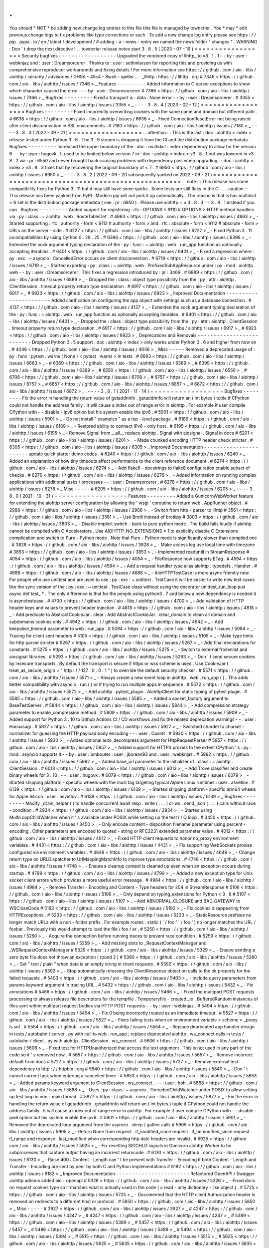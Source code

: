 .
.
You
should
*
NOT
*
be
adding
new
change
log
entries
to
this
file
this
file
is
managed
by
towncrier
.
You
*
may
*
edit
previous
change
logs
to
fix
problems
like
typo
corrections
or
such
.
To
add
a
new
change
log
entry
please
see
https
:
/
/
pip
.
pypa
.
io
/
en
/
latest
/
development
/
#
adding
-
a
-
news
-
entry
we
named
the
news
folder
"
changes
"
.
WARNING
:
Don
'
t
drop
the
next
directive
!
.
.
towncrier
release
notes
start
3
.
8
.
5
(
2023
-
07
-
19
)
=
=
=
=
=
=
=
=
=
=
=
=
=
=
=
=
=
=
Security
bugfixes
-
-
-
-
-
-
-
-
-
-
-
-
-
-
-
-
-
-
Upgraded
the
vendored
copy
of
llhttp_
to
v8
.
1
.
1
-
-
by
:
user
:
webknjaz
and
:
user
:
Dreamsorcerer
.
Thanks
to
:
user
:
sethmlarson
for
reporting
this
and
providing
us
with
comprehensive
reproducer
workarounds
and
fixing
details
!
For
more
information
see
https
:
/
/
github
.
com
/
aio
-
libs
/
aiohttp
/
security
/
advisories
/
GHSA
-
45c4
-
8wx5
-
qw6w
.
.
.
_llhttp
:
https
:
/
/
llhttp
.
org
#
7346
<
https
:
/
/
github
.
com
/
aio
-
libs
/
aiohttp
/
issues
/
7346
>
_
Features
-
-
-
-
-
-
-
-
-
Added
information
to
C
parser
exceptions
to
show
which
character
caused
the
error
.
-
-
by
:
user
:
Dreamsorcerer
#
7366
<
https
:
/
/
github
.
com
/
aio
-
libs
/
aiohttp
/
issues
/
7366
>
_
Bugfixes
-
-
-
-
-
-
-
-
-
Fixed
a
transport
is
:
data
:
None
error
-
-
by
:
user
:
Dreamsorcerer
.
#
3355
<
https
:
/
/
github
.
com
/
aio
-
libs
/
aiohttp
/
issues
/
3355
>
_
-
-
-
-
3
.
8
.
4
(
2023
-
02
-
12
)
=
=
=
=
=
=
=
=
=
=
=
=
=
=
=
=
=
=
Bugfixes
-
-
-
-
-
-
-
-
-
Fixed
incorrectly
overwriting
cookies
with
the
same
name
and
domain
but
different
path
.
#
6638
<
https
:
/
/
github
.
com
/
aio
-
libs
/
aiohttp
/
issues
/
6638
>
_
-
Fixed
ConnectionResetError
not
being
raised
after
client
disconnection
in
SSL
environments
.
#
7180
<
https
:
/
/
github
.
com
/
aio
-
libs
/
aiohttp
/
issues
/
7180
>
_
-
-
-
-
3
.
8
.
3
(
2022
-
09
-
21
)
=
=
=
=
=
=
=
=
=
=
=
=
=
=
=
=
=
=
.
.
attention
:
:
This
is
the
last
:
doc
:
aiohttp
<
index
>
release
tested
under
Python
3
.
6
.
The
3
.
9
stream
is
dropping
it
from
the
CI
and
the
distribution
package
metadata
.
Bugfixes
-
-
-
-
-
-
-
-
-
Increased
the
upper
boundary
of
the
:
doc
:
multidict
:
index
dependency
to
allow
for
the
version
6
-
-
by
:
user
:
hugovk
.
It
used
to
be
limited
below
version
7
in
:
doc
:
aiohttp
<
index
>
v3
.
8
.
1
but
was
lowered
in
v3
.
8
.
2
via
:
pr
:
6550
and
never
brought
back
causing
problems
with
dependency
pins
when
upgrading
.
:
doc
:
aiohttp
<
index
>
v3
.
8
.
3
fixes
that
by
recovering
the
original
boundary
of
<
7
.
#
6950
<
https
:
/
/
github
.
com
/
aio
-
libs
/
aiohttp
/
issues
/
6950
>
_
-
-
-
-
3
.
8
.
2
(
2022
-
09
-
20
subsequently
yanked
on
2022
-
09
-
21
)
=
=
=
=
=
=
=
=
=
=
=
=
=
=
=
=
=
=
=
=
=
=
=
=
=
=
=
=
=
=
=
=
=
=
=
=
=
=
=
=
=
=
=
=
=
=
=
=
=
=
=
=
=
.
.
note
:
:
This
release
has
some
compatibility
fixes
for
Python
3
.
11
but
it
may
still
have
some
quirks
.
Some
tests
are
still
flaky
in
the
CI
.
.
.
caution
:
:
This
release
has
been
yanked
from
PyPI
.
Modern
pip
will
not
pick
it
up
automatically
.
The
reason
is
that
is
has
multidict
<
6
set
in
the
distribution
package
metadata
(
see
:
pr
:
6950
)
.
Please
use
aiohttp
~
=
3
.
8
.
3
!
=
3
.
8
.
1
instead
if
you
can
.
Bugfixes
-
-
-
-
-
-
-
-
-
Added
support
for
registering
:
rfc
:
OPTIONS
<
9110
#
OPTIONS
>
HTTP
method
handlers
via
:
py
:
class
:
~
aiohttp
.
web
.
RouteTableDef
.
#
4663
<
https
:
/
/
github
.
com
/
aio
-
libs
/
aiohttp
/
issues
/
4663
>
_
-
Started
supporting
:
rfc
:
authority
-
form
<
9112
#
authority
-
form
>
and
:
rfc
:
absolute
-
form
<
9112
#
absolute
-
form
>
URLs
on
the
server
-
side
.
#
6227
<
https
:
/
/
github
.
com
/
aio
-
libs
/
aiohttp
/
issues
/
6227
>
_
-
Fixed
Python
3
.
11
incompatibilities
by
using
Cython
0
.
29
.
25
.
#
6396
<
https
:
/
/
github
.
com
/
aio
-
libs
/
aiohttp
/
issues
/
6396
>
_
-
Extended
the
sock
argument
typing
declaration
of
the
:
py
:
func
:
~
aiohttp
.
web
.
run_app
function
as
optionally
accepting
iterables
.
#
6401
<
https
:
/
/
github
.
com
/
aio
-
libs
/
aiohttp
/
issues
/
6401
>
_
-
Fixed
a
regression
where
:
py
:
exc
:
~
asyncio
.
CancelledError
occurs
on
client
disconnection
.
#
6719
<
https
:
/
/
github
.
com
/
aio
-
libs
/
aiohttp
/
issues
/
6719
>
_
-
Started
exporting
:
py
:
class
:
~
aiohttp
.
web
.
PrefixedSubAppResource
under
:
py
:
mod
:
aiohttp
.
web
-
-
by
:
user
:
Dreamsorcerer
.
This
fixes
a
regression
introduced
by
:
pr
:
3469
.
#
6889
<
https
:
/
/
github
.
com
/
aio
-
libs
/
aiohttp
/
issues
/
6889
>
_
-
Dropped
the
:
class
:
object
type
possibility
from
the
:
py
:
attr
:
aiohttp
.
ClientSession
.
timeout
property
return
type
declaration
.
#
6917
<
https
:
/
/
github
.
com
/
aio
-
libs
/
aiohttp
/
issues
/
6917
>
_
#
6923
<
https
:
/
/
github
.
com
/
aio
-
libs
/
aiohttp
/
issues
/
6923
>
_
Improved
Documentation
-
-
-
-
-
-
-
-
-
-
-
-
-
-
-
-
-
-
-
-
-
-
-
Added
clarification
on
configuring
the
app
object
with
settings
such
as
a
database
connection
.
#
4137
<
https
:
/
/
github
.
com
/
aio
-
libs
/
aiohttp
/
issues
/
4137
>
_
-
Extended
the
sock
argument
typing
declaration
of
the
:
py
:
func
:
~
aiohttp
.
web
.
run_app
function
as
optionally
accepting
iterables
.
#
6401
<
https
:
/
/
github
.
com
/
aio
-
libs
/
aiohttp
/
issues
/
6401
>
_
-
Dropped
the
:
class
:
object
type
possibility
from
the
:
py
:
attr
:
aiohttp
.
ClientSession
.
timeout
property
return
type
declaration
.
#
6917
<
https
:
/
/
github
.
com
/
aio
-
libs
/
aiohttp
/
issues
/
6917
>
_
#
6923
<
https
:
/
/
github
.
com
/
aio
-
libs
/
aiohttp
/
issues
/
6923
>
_
Deprecations
and
Removals
-
-
-
-
-
-
-
-
-
-
-
-
-
-
-
-
-
-
-
-
-
-
-
-
-
-
Dropped
Python
3
.
5
support
:
doc
:
aiohttp
<
index
>
only
works
under
Python
3
.
6
and
higher
from
now
on
.
#
4046
<
https
:
/
/
github
.
com
/
aio
-
libs
/
aiohttp
/
issues
/
4046
>
_
Misc
-
-
-
-
-
Removed
a
deprecated
usage
of
:
py
:
func
:
pytest
.
warns
(
None
)
<
pytest
.
warns
>
in
tests
.
#
6663
<
https
:
/
/
github
.
com
/
aio
-
libs
/
aiohttp
/
issues
/
6663
>
_
-
#
6369
<
https
:
/
/
github
.
com
/
aio
-
libs
/
aiohttp
/
issues
/
6369
>
_
#
6399
<
https
:
/
/
github
.
com
/
aio
-
libs
/
aiohttp
/
issues
/
6399
>
_
#
6550
<
https
:
/
/
github
.
com
/
aio
-
libs
/
aiohttp
/
issues
/
6550
>
_
#
6708
<
https
:
/
/
github
.
com
/
aio
-
libs
/
aiohttp
/
issues
/
6708
>
_
#
6757
<
https
:
/
/
github
.
com
/
aio
-
libs
/
aiohttp
/
issues
/
6757
>
_
#
6857
<
https
:
/
/
github
.
com
/
aio
-
libs
/
aiohttp
/
issues
/
6857
>
_
#
6872
<
https
:
/
/
github
.
com
/
aio
-
libs
/
aiohttp
/
issues
/
6872
>
_
.
-
-
-
-
3
.
8
.
1
(
2021
-
11
-
14
)
=
=
=
=
=
=
=
=
=
=
=
=
=
=
=
=
=
=
Bugfixes
-
-
-
-
-
-
-
-
-
Fix
the
error
in
handling
the
return
value
of
getaddrinfo
.
getaddrinfo
will
return
an
(
int
bytes
)
tuple
if
CPython
could
not
handle
the
address
family
.
It
will
cause
a
index
out
of
range
error
in
aiohttp
.
For
example
if
user
compile
CPython
with
-
-
disable
-
ipv6
option
but
his
system
enable
the
ipv6
.
#
5901
<
https
:
/
/
github
.
com
/
aio
-
libs
/
aiohttp
/
issues
/
5901
>
_
-
Do
not
install
"
examples
"
as
a
top
-
level
package
.
#
6189
<
https
:
/
/
github
.
com
/
aio
-
libs
/
aiohttp
/
issues
/
6189
>
_
-
Restored
ability
to
connect
IPv6
-
only
host
.
#
6195
<
https
:
/
/
github
.
com
/
aio
-
libs
/
aiohttp
/
issues
/
6195
>
_
-
Remove
Signal
from
__all__
replace
aiohttp
.
Signal
with
aiosignal
.
Signal
in
docs
#
6201
<
https
:
/
/
github
.
com
/
aio
-
libs
/
aiohttp
/
issues
/
6201
>
_
-
Made
chunked
encoding
HTTP
header
check
stricter
.
#
6305
<
https
:
/
/
github
.
com
/
aio
-
libs
/
aiohttp
/
issues
/
6305
>
_
Improved
Documentation
-
-
-
-
-
-
-
-
-
-
-
-
-
-
-
-
-
-
-
-
-
-
-
update
quick
starter
demo
codes
.
#
6240
<
https
:
/
/
github
.
com
/
aio
-
libs
/
aiohttp
/
issues
/
6240
>
_
-
Added
an
explanation
of
how
tiny
timeouts
affect
performance
to
the
client
reference
document
.
#
6274
<
https
:
/
/
github
.
com
/
aio
-
libs
/
aiohttp
/
issues
/
6274
>
_
-
Add
flake8
-
docstrings
to
flake8
configuration
enable
subset
of
checks
.
#
6276
<
https
:
/
/
github
.
com
/
aio
-
libs
/
aiohttp
/
issues
/
6276
>
_
-
Added
information
on
running
complex
applications
with
additional
tasks
/
processes
-
-
:
user
:
Dreamsorcerer
.
#
6278
<
https
:
/
/
github
.
com
/
aio
-
libs
/
aiohttp
/
issues
/
6278
>
_
Misc
-
-
-
-
-
#
6205
<
https
:
/
/
github
.
com
/
aio
-
libs
/
aiohttp
/
issues
/
6205
>
_
-
-
-
-
3
.
8
.
0
(
2021
-
10
-
31
)
=
=
=
=
=
=
=
=
=
=
=
=
=
=
=
=
=
=
Features
-
-
-
-
-
-
-
-
-
Added
a
GunicornWebWorker
feature
for
extending
the
aiohttp
server
configuration
by
allowing
the
'
wsgi
'
coroutine
to
return
web
.
AppRunner
object
.
#
2988
<
https
:
/
/
github
.
com
/
aio
-
libs
/
aiohttp
/
issues
/
2988
>
_
-
Switch
from
http
-
parser
to
llhttp
#
3561
<
https
:
/
/
github
.
com
/
aio
-
libs
/
aiohttp
/
issues
/
3561
>
_
-
Use
Brotli
instead
of
brotlipy
#
3803
<
https
:
/
/
github
.
com
/
aio
-
libs
/
aiohttp
/
issues
/
3803
>
_
-
Disable
implicit
switch
-
back
to
pure
python
mode
.
The
build
fails
loudly
if
aiohttp
cannot
be
compiled
with
C
Accelerators
.
Use
AIOHTTP_NO_EXTENSIONS
=
1
to
explicitly
disable
C
Extensions
complication
and
switch
to
Pure
-
Python
mode
.
Note
that
Pure
-
Python
mode
is
significantly
slower
than
compiled
one
.
#
3828
<
https
:
/
/
github
.
com
/
aio
-
libs
/
aiohttp
/
issues
/
3828
>
_
-
Make
access
log
use
local
time
with
timezone
#
3853
<
https
:
/
/
github
.
com
/
aio
-
libs
/
aiohttp
/
issues
/
3853
>
_
-
Implemented
readuntil
in
StreamResponse
#
4054
<
https
:
/
/
github
.
com
/
aio
-
libs
/
aiohttp
/
issues
/
4054
>
_
-
FileResponse
now
supports
ETag
.
#
4594
<
https
:
/
/
github
.
com
/
aio
-
libs
/
aiohttp
/
issues
/
4594
>
_
-
Add
a
request
handler
type
alias
aiohttp
.
typedefs
.
Handler
.
#
4686
<
https
:
/
/
github
.
com
/
aio
-
libs
/
aiohttp
/
issues
/
4686
>
_
-
AioHTTPTestCase
is
more
async
friendly
now
.
For
people
who
use
unittest
and
are
used
to
use
:
py
:
exc
:
~
unittest
.
TestCase
it
will
be
easier
to
write
new
test
cases
like
the
sync
version
of
the
:
py
:
exc
:
~
unittest
.
TestCase
class
without
using
the
decorator
unittest_run_loop
just
async
def
test_
*
.
The
only
difference
is
that
for
the
people
using
python3
.
7
and
below
a
new
dependency
is
needed
it
is
asynctestcase
.
#
4700
<
https
:
/
/
github
.
com
/
aio
-
libs
/
aiohttp
/
issues
/
4700
>
_
-
Add
validation
of
HTTP
header
keys
and
values
to
prevent
header
injection
.
#
4818
<
https
:
/
/
github
.
com
/
aio
-
libs
/
aiohttp
/
issues
/
4818
>
_
-
Add
predicate
to
AbstractCookieJar
.
clear
.
Add
AbstractCookieJar
.
clear_domain
to
clean
all
domain
and
subdomains
cookies
only
.
#
4942
<
https
:
/
/
github
.
com
/
aio
-
libs
/
aiohttp
/
issues
/
4942
>
_
-
Add
keepalive_timeout
parameter
to
web
.
run_app
.
#
5094
<
https
:
/
/
github
.
com
/
aio
-
libs
/
aiohttp
/
issues
/
5094
>
_
-
Tracing
for
client
sent
headers
#
5105
<
https
:
/
/
github
.
com
/
aio
-
libs
/
aiohttp
/
issues
/
5105
>
_
-
Make
type
hints
for
http
parser
stricter
#
5267
<
https
:
/
/
github
.
com
/
aio
-
libs
/
aiohttp
/
issues
/
5267
>
_
-
Add
final
declarations
for
constants
.
#
5275
<
https
:
/
/
github
.
com
/
aio
-
libs
/
aiohttp
/
issues
/
5275
>
_
-
Switch
to
external
frozenlist
and
aiosignal
libraries
.
#
5293
<
https
:
/
/
github
.
com
/
aio
-
libs
/
aiohttp
/
issues
/
5293
>
_
-
Don
'
t
send
secure
cookies
by
insecure
transports
.
By
default
the
transport
is
secure
if
https
or
wss
scheme
is
used
.
Use
CookieJar
(
treat_as_secure_origin
=
"
http
:
/
/
127
.
0
.
0
.
1
"
)
to
override
the
default
security
checker
.
#
5571
<
https
:
/
/
github
.
com
/
aio
-
libs
/
aiohttp
/
issues
/
5571
>
_
-
Always
create
a
new
event
loop
in
aiohttp
.
web
.
run_app
(
)
.
This
adds
better
compatibility
with
asyncio
.
run
(
)
or
if
trying
to
run
multiple
apps
in
sequence
.
#
5572
<
https
:
/
/
github
.
com
/
aio
-
libs
/
aiohttp
/
issues
/
5572
>
_
-
Add
aiohttp
.
pytest_plugin
.
AiohttpClient
for
static
typing
of
pytest
plugin
.
#
5585
<
https
:
/
/
github
.
com
/
aio
-
libs
/
aiohttp
/
issues
/
5585
>
_
-
Added
a
socket_factory
argument
to
BaseTestServer
.
#
5844
<
https
:
/
/
github
.
com
/
aio
-
libs
/
aiohttp
/
issues
/
5844
>
_
-
Add
compression
strategy
parameter
to
enable_compression
method
.
#
5909
<
https
:
/
/
github
.
com
/
aio
-
libs
/
aiohttp
/
issues
/
5909
>
_
-
Added
support
for
Python
3
.
10
to
Github
Actions
CI
/
CD
workflows
and
fix
the
related
deprecation
warnings
-
-
:
user
:
Hanaasagi
.
#
5927
<
https
:
/
/
github
.
com
/
aio
-
libs
/
aiohttp
/
issues
/
5927
>
_
-
Switched
chardet
to
charset
-
normalizer
for
guessing
the
HTTP
payload
body
encoding
-
-
:
user
:
Ousret
.
#
5930
<
https
:
/
/
github
.
com
/
aio
-
libs
/
aiohttp
/
issues
/
5930
>
_
-
Added
optional
auto_decompress
argument
for
HttpRequestParser
#
5957
<
https
:
/
/
github
.
com
/
aio
-
libs
/
aiohttp
/
issues
/
5957
>
_
-
Added
support
for
HTTPS
proxies
to
the
extent
CPython
'
s
:
py
:
mod
:
asyncio
supports
it
-
-
by
:
user
:
bmbouter
:
user
:
jborean93
and
:
user
:
webknjaz
.
#
5992
<
https
:
/
/
github
.
com
/
aio
-
libs
/
aiohttp
/
issues
/
5992
>
_
-
Added
base_url
parameter
to
the
initializer
of
:
class
:
~
aiohttp
.
ClientSession
.
#
6013
<
https
:
/
/
github
.
com
/
aio
-
libs
/
aiohttp
/
issues
/
6013
>
_
-
Add
Trove
classifier
and
create
binary
wheels
for
3
.
10
.
-
-
:
user
:
hugovk
.
#
6079
<
https
:
/
/
github
.
com
/
aio
-
libs
/
aiohttp
/
issues
/
6079
>
_
-
Started
shipping
platform
-
specific
wheels
with
the
musl
tag
targeting
typical
Alpine
Linux
runtimes
:
user
:
asvetlov
.
#
6139
<
https
:
/
/
github
.
com
/
aio
-
libs
/
aiohttp
/
issues
/
6139
>
_
-
Started
shipping
platform
-
specific
arm64
wheels
for
Apple
Silicon
:
user
:
asvetlov
.
#
6139
<
https
:
/
/
github
.
com
/
aio
-
libs
/
aiohttp
/
issues
/
6139
>
_
Bugfixes
-
-
-
-
-
-
-
-
-
Modify
_drain_helper
(
)
to
handle
concurrent
await
resp
.
write
(
.
.
.
)
or
ws
.
send_json
(
.
.
.
)
calls
without
race
-
condition
.
#
2934
<
https
:
/
/
github
.
com
/
aio
-
libs
/
aiohttp
/
issues
/
2934
>
_
-
Started
using
MultiLoopChildWatcher
when
it
'
s
available
under
POSIX
while
setting
up
the
test
I
/
O
loop
.
#
3450
<
https
:
/
/
github
.
com
/
aio
-
libs
/
aiohttp
/
issues
/
3450
>
_
-
Only
encode
content
-
disposition
filename
parameter
using
percent
-
encoding
.
Other
parameters
are
encoded
to
quoted
-
string
or
RFC2231
extended
parameter
value
.
#
4012
<
https
:
/
/
github
.
com
/
aio
-
libs
/
aiohttp
/
issues
/
4012
>
_
-
Fixed
HTTP
client
requests
to
honor
no_proxy
environment
variables
.
#
4431
<
https
:
/
/
github
.
com
/
aio
-
libs
/
aiohttp
/
issues
/
4431
>
_
-
Fix
supporting
WebSockets
proxies
configured
via
environment
variables
.
#
4648
<
https
:
/
/
github
.
com
/
aio
-
libs
/
aiohttp
/
issues
/
4648
>
_
-
Change
return
type
on
URLDispatcher
to
UrlMappingMatchInfo
to
improve
type
annotations
.
#
4748
<
https
:
/
/
github
.
com
/
aio
-
libs
/
aiohttp
/
issues
/
4748
>
_
-
Ensure
a
cleanup
context
is
cleaned
up
even
when
an
exception
occurs
during
startup
.
#
4799
<
https
:
/
/
github
.
com
/
aio
-
libs
/
aiohttp
/
issues
/
4799
>
_
-
Added
a
new
exception
type
for
Unix
socket
client
errors
which
provides
a
more
useful
error
message
.
#
4984
<
https
:
/
/
github
.
com
/
aio
-
libs
/
aiohttp
/
issues
/
4984
>
_
-
Remove
Transfer
-
Encoding
and
Content
-
Type
headers
for
204
in
StreamResponse
#
5106
<
https
:
/
/
github
.
com
/
aio
-
libs
/
aiohttp
/
issues
/
5106
>
_
-
Only
depend
on
typing_extensions
for
Python
<
3
.
8
#
5107
<
https
:
/
/
github
.
com
/
aio
-
libs
/
aiohttp
/
issues
/
5107
>
_
-
Add
ABNORMAL_CLOSURE
and
BAD_GATEWAY
to
WSCloseCode
#
5192
<
https
:
/
/
github
.
com
/
aio
-
libs
/
aiohttp
/
issues
/
5192
>
_
-
Fix
cookies
disappearing
from
HTTPExceptions
.
#
5233
<
https
:
/
/
github
.
com
/
aio
-
libs
/
aiohttp
/
issues
/
5233
>
_
-
StaticResource
prefixes
no
longer
match
URLs
with
a
non
-
folder
prefix
.
For
example
routes
.
static
(
'
/
foo
'
'
/
foo
'
)
no
longer
matches
the
URL
/
foobar
.
Previously
this
would
attempt
to
load
the
file
/
foo
/
ar
.
#
5250
<
https
:
/
/
github
.
com
/
aio
-
libs
/
aiohttp
/
issues
/
5250
>
_
-
Acquire
the
connection
before
running
traces
to
prevent
race
condition
.
#
5259
<
https
:
/
/
github
.
com
/
aio
-
libs
/
aiohttp
/
issues
/
5259
>
_
-
Add
missing
slots
to
_RequestContextManager
and
_WSRequestContextManager
#
5329
<
https
:
/
/
github
.
com
/
aio
-
libs
/
aiohttp
/
issues
/
5329
>
_
-
Ensure
sending
a
zero
byte
file
does
not
throw
an
exception
(
round
2
)
#
5380
<
https
:
/
/
github
.
com
/
aio
-
libs
/
aiohttp
/
issues
/
5380
>
_
-
Set
"
text
/
plain
"
when
data
is
an
empty
string
in
client
requests
.
#
5392
<
https
:
/
/
github
.
com
/
aio
-
libs
/
aiohttp
/
issues
/
5392
>
_
-
Stop
automatically
releasing
the
ClientResponse
object
on
calls
to
the
ok
property
for
the
failed
requests
.
#
5403
<
https
:
/
/
github
.
com
/
aio
-
libs
/
aiohttp
/
issues
/
5403
>
_
-
Include
query
parameters
from
params
keyword
argument
in
tracing
URL
.
#
5432
<
https
:
/
/
github
.
com
/
aio
-
libs
/
aiohttp
/
issues
/
5432
>
_
-
Fix
annotations
#
5466
<
https
:
/
/
github
.
com
/
aio
-
libs
/
aiohttp
/
issues
/
5466
>
_
-
Fixed
the
multipart
POST
requests
processing
to
always
release
file
descriptors
for
the
tempfile
.
Temporaryfile
-
created
_io
.
BufferedRandom
instances
of
files
sent
within
multipart
request
bodies
via
HTTP
POST
requests
-
-
by
:
user
:
webknjaz
.
#
5494
<
https
:
/
/
github
.
com
/
aio
-
libs
/
aiohttp
/
issues
/
5494
>
_
-
Fix
0
being
incorrectly
treated
as
an
immediate
timeout
.
#
5527
<
https
:
/
/
github
.
com
/
aio
-
libs
/
aiohttp
/
issues
/
5527
>
_
-
Fixes
failing
tests
when
an
environment
variable
<
scheme
>
_proxy
is
set
.
#
5554
<
https
:
/
/
github
.
com
/
aio
-
libs
/
aiohttp
/
issues
/
5554
>
_
-
Replace
deprecated
app
handler
design
in
tests
/
autobahn
/
server
.
py
with
call
to
web
.
run_app
;
replace
deprecated
aiohttp
.
ws_connect
calls
in
tests
/
autobahn
/
client
.
py
with
aiohttp
.
ClienSession
.
ws_connect
.
#
5606
<
https
:
/
/
github
.
com
/
aio
-
libs
/
aiohttp
/
issues
/
5606
>
_
-
Fixed
test
for
HTTPUnauthorized
that
access
the
text
argument
.
This
is
not
used
in
any
part
of
the
code
so
it
'
s
removed
now
.
#
5657
<
https
:
/
/
github
.
com
/
aio
-
libs
/
aiohttp
/
issues
/
5657
>
_
-
Remove
incorrect
default
from
docs
#
5727
<
https
:
/
/
github
.
com
/
aio
-
libs
/
aiohttp
/
issues
/
5727
>
_
-
Remove
external
test
dependency
to
http
:
/
/
httpbin
.
org
#
5840
<
https
:
/
/
github
.
com
/
aio
-
libs
/
aiohttp
/
issues
/
5840
>
_
-
Don
'
t
cancel
current
task
when
entering
a
cancelled
timer
.
#
5853
<
https
:
/
/
github
.
com
/
aio
-
libs
/
aiohttp
/
issues
/
5853
>
_
-
Added
params
keyword
argument
to
ClientSession
.
ws_connect
.
-
-
:
user
:
hoh
.
#
5868
<
https
:
/
/
github
.
com
/
aio
-
libs
/
aiohttp
/
issues
/
5868
>
_
-
Uses
:
py
:
class
:
~
asyncio
.
ThreadedChildWatcher
under
POSIX
to
allow
setting
up
test
loop
in
non
-
main
thread
.
#
5877
<
https
:
/
/
github
.
com
/
aio
-
libs
/
aiohttp
/
issues
/
5877
>
_
-
Fix
the
error
in
handling
the
return
value
of
getaddrinfo
.
getaddrinfo
will
return
an
(
int
bytes
)
tuple
if
CPython
could
not
handle
the
address
family
.
It
will
cause
a
index
out
of
range
error
in
aiohttp
.
For
example
if
user
compile
CPython
with
-
-
disable
-
ipv6
option
but
his
system
enable
the
ipv6
.
#
5901
<
https
:
/
/
github
.
com
/
aio
-
libs
/
aiohttp
/
issues
/
5901
>
_
-
Removed
the
deprecated
loop
argument
from
the
asyncio
.
sleep
/
gather
calls
#
5905
<
https
:
/
/
github
.
com
/
aio
-
libs
/
aiohttp
/
issues
/
5905
>
_
-
Return
None
from
request
.
if_modified_since
request
.
if_unmodified_since
request
.
if_range
and
response
.
last_modified
when
corresponding
http
date
headers
are
invalid
.
#
5925
<
https
:
/
/
github
.
com
/
aio
-
libs
/
aiohttp
/
issues
/
5925
>
_
-
Fix
resetting
SIGCHLD
signals
in
Gunicorn
aiohttp
Worker
to
fix
subprocesses
that
capture
output
having
an
incorrect
returncode
.
#
6130
<
https
:
/
/
github
.
com
/
aio
-
libs
/
aiohttp
/
issues
/
6130
>
_
-
Raise
400
:
Content
-
Length
can
'
t
be
present
with
Transfer
-
Encoding
if
both
Content
-
Length
and
Transfer
-
Encoding
are
sent
by
peer
by
both
C
and
Python
implementations
#
6182
<
https
:
/
/
github
.
com
/
aio
-
libs
/
aiohttp
/
issues
/
6182
>
_
Improved
Documentation
-
-
-
-
-
-
-
-
-
-
-
-
-
-
-
-
-
-
-
-
-
-
-
Refactored
OpenAPI
/
Swagger
aiohttp
addons
added
aio
-
openapi
#
5326
<
https
:
/
/
github
.
com
/
aio
-
libs
/
aiohttp
/
issues
/
5326
>
_
-
Fixed
docs
on
request
cookies
type
so
it
matches
what
is
actually
used
in
the
code
(
a
read
-
only
dictionary
-
like
object
)
.
#
5725
<
https
:
/
/
github
.
com
/
aio
-
libs
/
aiohttp
/
issues
/
5725
>
_
-
Documented
that
the
HTTP
client
Authorization
header
is
removed
on
redirects
to
a
different
host
or
protocol
.
#
5850
<
https
:
/
/
github
.
com
/
aio
-
libs
/
aiohttp
/
issues
/
5850
>
_
Misc
-
-
-
-
-
#
3927
<
https
:
/
/
github
.
com
/
aio
-
libs
/
aiohttp
/
issues
/
3927
>
_
#
4247
<
https
:
/
/
github
.
com
/
aio
-
libs
/
aiohttp
/
issues
/
4247
>
_
#
4247
<
https
:
/
/
github
.
com
/
aio
-
libs
/
aiohttp
/
issues
/
4247
>
_
#
5389
<
https
:
/
/
github
.
com
/
aio
-
libs
/
aiohttp
/
issues
/
5389
>
_
#
5457
<
https
:
/
/
github
.
com
/
aio
-
libs
/
aiohttp
/
issues
/
5457
>
_
#
5486
<
https
:
/
/
github
.
com
/
aio
-
libs
/
aiohttp
/
issues
/
5486
>
_
#
5494
<
https
:
/
/
github
.
com
/
aio
-
libs
/
aiohttp
/
issues
/
5494
>
_
#
5515
<
https
:
/
/
github
.
com
/
aio
-
libs
/
aiohttp
/
issues
/
5515
>
_
#
5625
<
https
:
/
/
github
.
com
/
aio
-
libs
/
aiohttp
/
issues
/
5625
>
_
#
5635
<
https
:
/
/
github
.
com
/
aio
-
libs
/
aiohttp
/
issues
/
5635
>
_
#
5648
<
https
:
/
/
github
.
com
/
aio
-
libs
/
aiohttp
/
issues
/
5648
>
_
#
5657
<
https
:
/
/
github
.
com
/
aio
-
libs
/
aiohttp
/
issues
/
5657
>
_
#
5890
<
https
:
/
/
github
.
com
/
aio
-
libs
/
aiohttp
/
issues
/
5890
>
_
#
5914
<
https
:
/
/
github
.
com
/
aio
-
libs
/
aiohttp
/
issues
/
5914
>
_
#
5932
<
https
:
/
/
github
.
com
/
aio
-
libs
/
aiohttp
/
issues
/
5932
>
_
#
6002
<
https
:
/
/
github
.
com
/
aio
-
libs
/
aiohttp
/
issues
/
6002
>
_
#
6045
<
https
:
/
/
github
.
com
/
aio
-
libs
/
aiohttp
/
issues
/
6045
>
_
#
6131
<
https
:
/
/
github
.
com
/
aio
-
libs
/
aiohttp
/
issues
/
6131
>
_
#
6156
<
https
:
/
/
github
.
com
/
aio
-
libs
/
aiohttp
/
issues
/
6156
>
_
#
6165
<
https
:
/
/
github
.
com
/
aio
-
libs
/
aiohttp
/
issues
/
6165
>
_
#
6166
<
https
:
/
/
github
.
com
/
aio
-
libs
/
aiohttp
/
issues
/
6166
>
_
-
-
-
-
3
.
7
.
4
.
post0
(
2021
-
03
-
06
)
=
=
=
=
=
=
=
=
=
=
=
=
=
=
=
=
=
=
=
=
=
=
=
=
Misc
-
-
-
-
-
Bumped
upper
bound
of
the
chardet
runtime
dependency
to
allow
their
v4
.
0
version
stream
.
#
5366
<
https
:
/
/
github
.
com
/
aio
-
libs
/
aiohttp
/
issues
/
5366
>
_
-
-
-
-
3
.
7
.
4
(
2021
-
02
-
25
)
=
=
=
=
=
=
=
=
=
=
=
=
=
=
=
=
=
=
Bugfixes
-
-
-
-
-
-
-
-
-
*
*
(
SECURITY
BUG
)
*
*
Started
preventing
open
redirects
in
the
aiohttp
.
web
.
normalize_path_middleware
middleware
.
For
more
details
see
https
:
/
/
github
.
com
/
aio
-
libs
/
aiohttp
/
security
/
advisories
/
GHSA
-
v6wp
-
4m6f
-
gcjg
.
Thanks
to
Beast
Glatisant
<
https
:
/
/
github
.
com
/
g147
>
__
for
finding
the
first
instance
of
this
issue
and
Jelmer
Vernoo
<
https
:
/
/
jelmer
.
uk
/
>
__
for
reporting
and
tracking
it
down
in
aiohttp
.
#
5497
<
https
:
/
/
github
.
com
/
aio
-
libs
/
aiohttp
/
issues
/
5497
>
_
-
Fix
interpretation
difference
of
the
pure
-
Python
and
the
Cython
-
based
HTTP
parsers
construct
a
yarl
.
URL
object
for
HTTP
request
-
target
.
Before
this
fix
the
Python
parser
would
turn
the
URI
'
s
absolute
-
path
for
/
/
some
-
path
into
/
while
the
Cython
code
preserved
it
as
/
/
some
-
path
.
Now
both
do
the
latter
.
#
5498
<
https
:
/
/
github
.
com
/
aio
-
libs
/
aiohttp
/
issues
/
5498
>
_
-
-
-
-
3
.
7
.
3
(
2020
-
11
-
18
)
=
=
=
=
=
=
=
=
=
=
=
=
=
=
=
=
=
=
Features
-
-
-
-
-
-
-
-
-
Use
Brotli
instead
of
brotlipy
#
3803
<
https
:
/
/
github
.
com
/
aio
-
libs
/
aiohttp
/
issues
/
3803
>
_
-
Made
exceptions
pickleable
.
Also
changed
the
repr
of
some
exceptions
.
#
4077
<
https
:
/
/
github
.
com
/
aio
-
libs
/
aiohttp
/
issues
/
4077
>
_
Bugfixes
-
-
-
-
-
-
-
-
-
Raise
a
ClientResponseError
instead
of
an
AssertionError
for
a
blank
HTTP
Reason
Phrase
.
#
3532
<
https
:
/
/
github
.
com
/
aio
-
libs
/
aiohttp
/
issues
/
3532
>
_
-
Fix
web_middlewares
.
normalize_path_middleware
behavior
for
patch
without
slash
.
#
3669
<
https
:
/
/
github
.
com
/
aio
-
libs
/
aiohttp
/
issues
/
3669
>
_
-
Fix
overshadowing
of
overlapped
sub
-
applications
prefixes
.
#
3701
<
https
:
/
/
github
.
com
/
aio
-
libs
/
aiohttp
/
issues
/
3701
>
_
-
Make
BaseConnector
.
close
(
)
a
coroutine
and
wait
until
the
client
closes
all
connections
.
Drop
deprecated
"
with
Connector
(
)
:
"
syntax
.
#
3736
<
https
:
/
/
github
.
com
/
aio
-
libs
/
aiohttp
/
issues
/
3736
>
_
-
Reset
the
sock_read
timeout
each
time
data
is
received
for
a
aiohttp
.
client
response
.
#
3808
<
https
:
/
/
github
.
com
/
aio
-
libs
/
aiohttp
/
issues
/
3808
>
_
-
Fixed
type
annotation
for
add_view
method
of
UrlDispatcher
to
accept
any
subclass
of
View
#
3880
<
https
:
/
/
github
.
com
/
aio
-
libs
/
aiohttp
/
issues
/
3880
>
_
-
Fixed
querying
the
address
families
from
DNS
that
the
current
host
supports
.
#
5156
<
https
:
/
/
github
.
com
/
aio
-
libs
/
aiohttp
/
issues
/
5156
>
_
-
Change
return
type
of
MultipartReader
.
__aiter__
(
)
and
BodyPartReader
.
__aiter__
(
)
to
AsyncIterator
.
#
5163
<
https
:
/
/
github
.
com
/
aio
-
libs
/
aiohttp
/
issues
/
5163
>
_
-
Provide
x86
Windows
wheels
.
#
5230
<
https
:
/
/
github
.
com
/
aio
-
libs
/
aiohttp
/
issues
/
5230
>
_
Improved
Documentation
-
-
-
-
-
-
-
-
-
-
-
-
-
-
-
-
-
-
-
-
-
-
-
Add
documentation
for
aiohttp
.
web
.
FileResponse
.
#
3958
<
https
:
/
/
github
.
com
/
aio
-
libs
/
aiohttp
/
issues
/
3958
>
_
-
Removed
deprecation
warning
in
tracing
example
docs
#
3964
<
https
:
/
/
github
.
com
/
aio
-
libs
/
aiohttp
/
issues
/
3964
>
_
-
Fixed
wrong
"
Usage
"
docstring
of
aiohttp
.
client
.
request
.
#
4603
<
https
:
/
/
github
.
com
/
aio
-
libs
/
aiohttp
/
issues
/
4603
>
_
-
Add
aiohttp
-
pydantic
to
third
party
libraries
#
5228
<
https
:
/
/
github
.
com
/
aio
-
libs
/
aiohttp
/
issues
/
5228
>
_
Misc
-
-
-
-
-
#
4102
<
https
:
/
/
github
.
com
/
aio
-
libs
/
aiohttp
/
issues
/
4102
>
_
-
-
-
-
3
.
7
.
2
(
2020
-
10
-
27
)
=
=
=
=
=
=
=
=
=
=
=
=
=
=
=
=
=
=
Bugfixes
-
-
-
-
-
-
-
-
-
Fixed
static
files
handling
for
loops
without
.
sendfile
(
)
support
#
5149
<
https
:
/
/
github
.
com
/
aio
-
libs
/
aiohttp
/
issues
/
5149
>
_
-
-
-
-
3
.
7
.
1
(
2020
-
10
-
25
)
=
=
=
=
=
=
=
=
=
=
=
=
=
=
=
=
=
=
Bugfixes
-
-
-
-
-
-
-
-
-
Fixed
a
type
error
caused
by
the
conditional
import
of
Protocol
.
#
5111
<
https
:
/
/
github
.
com
/
aio
-
libs
/
aiohttp
/
issues
/
5111
>
_
-
Server
doesn
'
t
send
Content
-
Length
for
1xx
or
204
#
4901
<
https
:
/
/
github
.
com
/
aio
-
libs
/
aiohttp
/
issues
/
4901
>
_
-
Fix
run_app
typing
#
4957
<
https
:
/
/
github
.
com
/
aio
-
libs
/
aiohttp
/
issues
/
4957
>
_
-
Always
require
typing_extensions
library
.
#
5107
<
https
:
/
/
github
.
com
/
aio
-
libs
/
aiohttp
/
issues
/
5107
>
_
-
Fix
a
variable
-
shadowing
bug
causing
ThreadedResolver
.
resolve
to
return
the
resolved
IP
as
the
hostname
in
each
record
which
prevented
validation
of
HTTPS
connections
.
#
5110
<
https
:
/
/
github
.
com
/
aio
-
libs
/
aiohttp
/
issues
/
5110
>
_
-
Added
annotations
to
all
public
attributes
.
#
5115
<
https
:
/
/
github
.
com
/
aio
-
libs
/
aiohttp
/
issues
/
5115
>
_
-
Fix
flaky
test_when_timeout_smaller_second
#
5116
<
https
:
/
/
github
.
com
/
aio
-
libs
/
aiohttp
/
issues
/
5116
>
_
-
Ensure
sending
a
zero
byte
file
does
not
throw
an
exception
#
5124
<
https
:
/
/
github
.
com
/
aio
-
libs
/
aiohttp
/
issues
/
5124
>
_
-
Fix
a
bug
in
web
.
run_app
(
)
about
Python
version
checking
on
Windows
#
5127
<
https
:
/
/
github
.
com
/
aio
-
libs
/
aiohttp
/
issues
/
5127
>
_
-
-
-
-
3
.
7
.
0
(
2020
-
10
-
24
)
=
=
=
=
=
=
=
=
=
=
=
=
=
=
=
=
=
=
Features
-
-
-
-
-
-
-
-
-
Response
headers
are
now
prepared
prior
to
running
on_response_prepare
hooks
directly
before
headers
are
sent
to
the
client
.
#
1958
<
https
:
/
/
github
.
com
/
aio
-
libs
/
aiohttp
/
issues
/
1958
>
_
-
Add
a
quote_cookie
option
to
CookieJar
a
way
to
skip
quotation
wrapping
of
cookies
containing
special
characters
.
#
2571
<
https
:
/
/
github
.
com
/
aio
-
libs
/
aiohttp
/
issues
/
2571
>
_
-
Call
AccessLogger
.
log
with
the
current
exception
available
from
sys
.
exc_info
(
)
.
#
3557
<
https
:
/
/
github
.
com
/
aio
-
libs
/
aiohttp
/
issues
/
3557
>
_
-
web
.
UrlDispatcher
.
add_routes
and
web
.
Application
.
add_routes
return
a
list
of
registered
AbstractRoute
instances
.
AbstractRouteDef
.
register
(
and
all
subclasses
)
return
a
list
of
registered
resources
registered
resource
.
#
3866
<
https
:
/
/
github
.
com
/
aio
-
libs
/
aiohttp
/
issues
/
3866
>
_
-
Added
properties
of
default
ClientSession
params
to
ClientSession
class
so
it
is
available
for
introspection
#
3882
<
https
:
/
/
github
.
com
/
aio
-
libs
/
aiohttp
/
issues
/
3882
>
_
-
Don
'
t
cancel
web
handler
on
peer
disconnection
raise
OSError
on
reading
/
writing
instead
.
#
4080
<
https
:
/
/
github
.
com
/
aio
-
libs
/
aiohttp
/
issues
/
4080
>
_
-
Implement
BaseRequest
.
get_extra_info
(
)
to
access
a
protocol
transports
'
extra
info
.
#
4189
<
https
:
/
/
github
.
com
/
aio
-
libs
/
aiohttp
/
issues
/
4189
>
_
-
Added
ClientSession
.
timeout
property
.
#
4191
<
https
:
/
/
github
.
com
/
aio
-
libs
/
aiohttp
/
issues
/
4191
>
_
-
allow
use
of
SameSite
in
cookies
.
#
4224
<
https
:
/
/
github
.
com
/
aio
-
libs
/
aiohttp
/
issues
/
4224
>
_
-
Use
loop
.
sendfile
(
)
instead
of
custom
implementation
if
available
.
#
4269
<
https
:
/
/
github
.
com
/
aio
-
libs
/
aiohttp
/
issues
/
4269
>
_
-
Apply
SO_REUSEADDR
to
test
server
'
s
socket
.
#
4393
<
https
:
/
/
github
.
com
/
aio
-
libs
/
aiohttp
/
issues
/
4393
>
_
-
Use
.
raw_host
instead
of
slower
.
host
in
client
API
#
4402
<
https
:
/
/
github
.
com
/
aio
-
libs
/
aiohttp
/
issues
/
4402
>
_
-
Allow
configuring
the
buffer
size
of
input
stream
by
passing
read_bufsize
argument
.
#
4453
<
https
:
/
/
github
.
com
/
aio
-
libs
/
aiohttp
/
issues
/
4453
>
_
-
Pass
tests
on
Python
3
.
8
for
Windows
.
#
4513
<
https
:
/
/
github
.
com
/
aio
-
libs
/
aiohttp
/
issues
/
4513
>
_
-
Add
method
and
url
attributes
to
TraceRequestChunkSentParams
and
TraceResponseChunkReceivedParams
.
#
4674
<
https
:
/
/
github
.
com
/
aio
-
libs
/
aiohttp
/
issues
/
4674
>
_
-
Add
ClientResponse
.
ok
property
for
checking
status
code
under
400
.
#
4711
<
https
:
/
/
github
.
com
/
aio
-
libs
/
aiohttp
/
issues
/
4711
>
_
-
Don
'
t
ceil
timeouts
that
are
smaller
than
5
seconds
.
#
4850
<
https
:
/
/
github
.
com
/
aio
-
libs
/
aiohttp
/
issues
/
4850
>
_
-
TCPSite
now
listens
by
default
on
all
interfaces
instead
of
just
IPv4
when
None
is
passed
in
as
the
host
.
#
4894
<
https
:
/
/
github
.
com
/
aio
-
libs
/
aiohttp
/
issues
/
4894
>
_
-
Bump
http_parser
to
2
.
9
.
4
#
5070
<
https
:
/
/
github
.
com
/
aio
-
libs
/
aiohttp
/
issues
/
5070
>
_
Bugfixes
-
-
-
-
-
-
-
-
-
Fix
keepalive
connections
not
being
closed
in
time
#
3296
<
https
:
/
/
github
.
com
/
aio
-
libs
/
aiohttp
/
issues
/
3296
>
_
-
Fix
failed
websocket
handshake
leaving
connection
hanging
.
#
3380
<
https
:
/
/
github
.
com
/
aio
-
libs
/
aiohttp
/
issues
/
3380
>
_
-
Fix
tasks
cancellation
order
on
exit
.
The
run_app
task
needs
to
be
cancelled
first
for
cleanup
hooks
to
run
with
all
tasks
intact
.
#
3805
<
https
:
/
/
github
.
com
/
aio
-
libs
/
aiohttp
/
issues
/
3805
>
_
-
Don
'
t
start
heartbeat
until
_writer
is
set
#
4062
<
https
:
/
/
github
.
com
/
aio
-
libs
/
aiohttp
/
issues
/
4062
>
_
-
Fix
handling
of
multipart
file
uploads
without
a
content
type
.
#
4089
<
https
:
/
/
github
.
com
/
aio
-
libs
/
aiohttp
/
issues
/
4089
>
_
-
Preserve
view
handler
function
attributes
across
middlewares
#
4174
<
https
:
/
/
github
.
com
/
aio
-
libs
/
aiohttp
/
issues
/
4174
>
_
-
Fix
the
string
representation
of
ServerDisconnectedError
.
#
4175
<
https
:
/
/
github
.
com
/
aio
-
libs
/
aiohttp
/
issues
/
4175
>
_
-
Raising
RuntimeError
when
trying
to
get
encoding
from
not
read
body
#
4214
<
https
:
/
/
github
.
com
/
aio
-
libs
/
aiohttp
/
issues
/
4214
>
_
-
Remove
warning
messages
from
noop
.
#
4282
<
https
:
/
/
github
.
com
/
aio
-
libs
/
aiohttp
/
issues
/
4282
>
_
-
Raise
ClientPayloadError
if
FormData
re
-
processed
.
#
4345
<
https
:
/
/
github
.
com
/
aio
-
libs
/
aiohttp
/
issues
/
4345
>
_
-
Fix
a
warning
about
unfinished
task
in
web_protocol
.
py
#
4408
<
https
:
/
/
github
.
com
/
aio
-
libs
/
aiohttp
/
issues
/
4408
>
_
-
Fixed
'
deflate
'
compression
.
According
to
RFC
2616
now
.
#
4506
<
https
:
/
/
github
.
com
/
aio
-
libs
/
aiohttp
/
issues
/
4506
>
_
-
Fixed
OverflowError
on
platforms
with
32
-
bit
time_t
#
4515
<
https
:
/
/
github
.
com
/
aio
-
libs
/
aiohttp
/
issues
/
4515
>
_
-
Fixed
request
.
body_exists
returns
wrong
value
for
methods
without
body
.
#
4528
<
https
:
/
/
github
.
com
/
aio
-
libs
/
aiohttp
/
issues
/
4528
>
_
-
Fix
connecting
to
link
-
local
IPv6
addresses
.
#
4554
<
https
:
/
/
github
.
com
/
aio
-
libs
/
aiohttp
/
issues
/
4554
>
_
-
Fix
a
problem
with
connection
waiters
that
are
never
awaited
.
#
4562
<
https
:
/
/
github
.
com
/
aio
-
libs
/
aiohttp
/
issues
/
4562
>
_
-
Always
make
sure
transport
is
not
closing
before
reuse
a
connection
.
Reuse
a
protocol
based
on
keepalive
in
headers
is
unreliable
.
For
example
uWSGI
will
not
support
keepalive
even
it
serves
a
HTTP
1
.
1
request
except
explicitly
configure
uWSGI
with
a
-
-
http
-
keepalive
option
.
Servers
designed
like
uWSGI
could
cause
aiohttp
intermittently
raise
a
ConnectionResetException
when
the
protocol
poll
runs
out
and
some
protocol
is
reused
.
#
4587
<
https
:
/
/
github
.
com
/
aio
-
libs
/
aiohttp
/
issues
/
4587
>
_
-
Handle
the
last
CRLF
correctly
even
if
it
is
received
via
separate
TCP
segment
.
#
4630
<
https
:
/
/
github
.
com
/
aio
-
libs
/
aiohttp
/
issues
/
4630
>
_
-
Fix
the
register_resource
function
to
validate
route
name
before
splitting
it
so
that
route
name
can
include
python
keywords
.
#
4691
<
https
:
/
/
github
.
com
/
aio
-
libs
/
aiohttp
/
issues
/
4691
>
_
-
Improve
typing
annotations
for
web
.
Request
aiohttp
.
ClientResponse
and
multipart
module
.
#
4736
<
https
:
/
/
github
.
com
/
aio
-
libs
/
aiohttp
/
issues
/
4736
>
_
-
Fix
resolver
task
is
not
awaited
when
connector
is
cancelled
#
4795
<
https
:
/
/
github
.
com
/
aio
-
libs
/
aiohttp
/
issues
/
4795
>
_
-
Fix
a
bug
"
Aiohttp
doesn
'
t
return
any
error
on
invalid
request
methods
"
#
4798
<
https
:
/
/
github
.
com
/
aio
-
libs
/
aiohttp
/
issues
/
4798
>
_
-
Fix
HEAD
requests
for
static
content
.
#
4809
<
https
:
/
/
github
.
com
/
aio
-
libs
/
aiohttp
/
issues
/
4809
>
_
-
Fix
incorrect
size
calculation
for
memoryview
#
4890
<
https
:
/
/
github
.
com
/
aio
-
libs
/
aiohttp
/
issues
/
4890
>
_
-
Add
HTTPMove
to
_all__
.
#
4897
<
https
:
/
/
github
.
com
/
aio
-
libs
/
aiohttp
/
issues
/
4897
>
_
-
Fixed
the
type
annotations
in
the
tracing
module
.
#
4912
<
https
:
/
/
github
.
com
/
aio
-
libs
/
aiohttp
/
issues
/
4912
>
_
-
Fix
typing
for
multipart
__aiter__
.
#
4931
<
https
:
/
/
github
.
com
/
aio
-
libs
/
aiohttp
/
issues
/
4931
>
_
-
Fix
for
race
condition
on
connections
in
BaseConnector
that
leads
to
exceeding
the
connection
limit
.
#
4936
<
https
:
/
/
github
.
com
/
aio
-
libs
/
aiohttp
/
issues
/
4936
>
_
-
Add
forced
UTF
-
8
encoding
for
application
/
rdap
+
json
responses
.
#
4938
<
https
:
/
/
github
.
com
/
aio
-
libs
/
aiohttp
/
issues
/
4938
>
_
-
Fix
inconsistency
between
Python
and
C
http
request
parsers
in
parsing
pct
-
encoded
URL
.
#
4972
<
https
:
/
/
github
.
com
/
aio
-
libs
/
aiohttp
/
issues
/
4972
>
_
-
Fix
connection
closing
issue
in
HEAD
request
.
#
5012
<
https
:
/
/
github
.
com
/
aio
-
libs
/
aiohttp
/
issues
/
5012
>
_
-
Fix
type
hint
on
BaseRunner
.
addresses
(
from
List
[
str
]
to
List
[
Any
]
)
#
5086
<
https
:
/
/
github
.
com
/
aio
-
libs
/
aiohttp
/
issues
/
5086
>
_
-
Make
web
.
run_app
(
)
more
responsive
to
Ctrl
+
C
on
Windows
for
Python
<
3
.
8
.
It
slightly
increases
CPU
load
as
a
side
effect
.
#
5098
<
https
:
/
/
github
.
com
/
aio
-
libs
/
aiohttp
/
issues
/
5098
>
_
Improved
Documentation
-
-
-
-
-
-
-
-
-
-
-
-
-
-
-
-
-
-
-
-
-
-
-
Fix
example
code
in
client
quick
-
start
#
3376
<
https
:
/
/
github
.
com
/
aio
-
libs
/
aiohttp
/
issues
/
3376
>
_
-
Updated
the
docs
so
there
is
no
contradiction
in
ttl_dns_cache
default
value
#
3512
<
https
:
/
/
github
.
com
/
aio
-
libs
/
aiohttp
/
issues
/
3512
>
_
-
Add
'
Deploy
with
SSL
'
to
docs
.
#
4201
<
https
:
/
/
github
.
com
/
aio
-
libs
/
aiohttp
/
issues
/
4201
>
_
-
Change
typing
of
the
secure
argument
on
StreamResponse
.
set_cookie
from
Optional
[
str
]
to
Optional
[
bool
]
#
4204
<
https
:
/
/
github
.
com
/
aio
-
libs
/
aiohttp
/
issues
/
4204
>
_
-
Changes
ttl_dns_cache
type
from
int
to
Optional
[
int
]
.
#
4270
<
https
:
/
/
github
.
com
/
aio
-
libs
/
aiohttp
/
issues
/
4270
>
_
-
Simplify
README
hello
word
example
and
add
a
documentation
page
for
people
coming
from
requests
.
#
4272
<
https
:
/
/
github
.
com
/
aio
-
libs
/
aiohttp
/
issues
/
4272
>
_
-
Improve
some
code
examples
in
the
documentation
involving
websockets
and
starting
a
simple
HTTP
site
with
an
AppRunner
.
#
4285
<
https
:
/
/
github
.
com
/
aio
-
libs
/
aiohttp
/
issues
/
4285
>
_
-
Fix
typo
in
code
example
in
Multipart
docs
#
4312
<
https
:
/
/
github
.
com
/
aio
-
libs
/
aiohttp
/
issues
/
4312
>
_
-
Fix
code
example
in
Multipart
section
.
#
4314
<
https
:
/
/
github
.
com
/
aio
-
libs
/
aiohttp
/
issues
/
4314
>
_
-
Update
contributing
guide
so
new
contributors
read
the
most
recent
version
of
that
guide
.
Update
command
used
to
create
test
coverage
reporting
.
#
4810
<
https
:
/
/
github
.
com
/
aio
-
libs
/
aiohttp
/
issues
/
4810
>
_
-
Spelling
:
Change
"
canonize
"
to
"
canonicalize
"
.
#
4986
<
https
:
/
/
github
.
com
/
aio
-
libs
/
aiohttp
/
issues
/
4986
>
_
-
Add
aiohttp
-
sse
-
client
library
to
third
party
usage
list
.
#
5084
<
https
:
/
/
github
.
com
/
aio
-
libs
/
aiohttp
/
issues
/
5084
>
_
Misc
-
-
-
-
-
#
2856
<
https
:
/
/
github
.
com
/
aio
-
libs
/
aiohttp
/
issues
/
2856
>
_
#
4218
<
https
:
/
/
github
.
com
/
aio
-
libs
/
aiohttp
/
issues
/
4218
>
_
#
4250
<
https
:
/
/
github
.
com
/
aio
-
libs
/
aiohttp
/
issues
/
4250
>
_
-
-
-
-
3
.
6
.
3
(
2020
-
10
-
12
)
=
=
=
=
=
=
=
=
=
=
=
=
=
=
=
=
=
=
Bugfixes
-
-
-
-
-
-
-
-
-
Pin
yarl
to
<
1
.
6
.
0
to
avoid
buggy
behavior
that
will
be
fixed
by
the
next
aiohttp
release
.
3
.
6
.
2
(
2019
-
10
-
09
)
=
=
=
=
=
=
=
=
=
=
=
=
=
=
=
=
=
=
Features
-
-
-
-
-
-
-
-
-
Made
exceptions
pickleable
.
Also
changed
the
repr
of
some
exceptions
.
#
4077
<
https
:
/
/
github
.
com
/
aio
-
libs
/
aiohttp
/
issues
/
4077
>
_
-
Use
Iterable
type
hint
instead
of
Sequence
for
Application
*
middleware
*
parameter
.
#
4125
<
https
:
/
/
github
.
com
/
aio
-
libs
/
aiohttp
/
issues
/
4125
>
_
Bugfixes
-
-
-
-
-
-
-
-
-
Reset
the
sock_read
timeout
each
time
data
is
received
for
a
aiohttp
.
ClientResponse
.
#
3808
<
https
:
/
/
github
.
com
/
aio
-
libs
/
aiohttp
/
issues
/
3808
>
_
-
Fix
handling
of
expired
cookies
so
they
are
not
stored
in
CookieJar
.
#
4063
<
https
:
/
/
github
.
com
/
aio
-
libs
/
aiohttp
/
issues
/
4063
>
_
-
Fix
misleading
message
in
the
string
representation
of
ClientConnectorError
;
self
.
ssl
=
=
None
means
default
SSL
context
not
SSL
disabled
#
4097
<
https
:
/
/
github
.
com
/
aio
-
libs
/
aiohttp
/
issues
/
4097
>
_
-
Don
'
t
clobber
HTTP
status
when
using
FileResponse
.
#
4106
<
https
:
/
/
github
.
com
/
aio
-
libs
/
aiohttp
/
issues
/
4106
>
_
Improved
Documentation
-
-
-
-
-
-
-
-
-
-
-
-
-
-
-
-
-
-
-
-
-
-
-
Added
minimal
required
logging
configuration
to
logging
documentation
.
#
2469
<
https
:
/
/
github
.
com
/
aio
-
libs
/
aiohttp
/
issues
/
2469
>
_
-
Update
docs
to
reflect
proxy
support
.
#
4100
<
https
:
/
/
github
.
com
/
aio
-
libs
/
aiohttp
/
issues
/
4100
>
_
-
Fix
typo
in
code
example
in
testing
docs
.
#
4108
<
https
:
/
/
github
.
com
/
aio
-
libs
/
aiohttp
/
issues
/
4108
>
_
Misc
-
-
-
-
-
#
4102
<
https
:
/
/
github
.
com
/
aio
-
libs
/
aiohttp
/
issues
/
4102
>
_
-
-
-
-
3
.
6
.
1
(
2019
-
09
-
19
)
=
=
=
=
=
=
=
=
=
=
=
=
=
=
=
=
=
=
Features
-
-
-
-
-
-
-
-
-
Compatibility
with
Python
3
.
8
.
#
4056
<
https
:
/
/
github
.
com
/
aio
-
libs
/
aiohttp
/
issues
/
4056
>
_
Bugfixes
-
-
-
-
-
-
-
-
-
correct
some
exception
string
format
#
4068
<
https
:
/
/
github
.
com
/
aio
-
libs
/
aiohttp
/
issues
/
4068
>
_
-
Emit
a
warning
when
ssl
.
OP_NO_COMPRESSION
is
unavailable
because
the
runtime
is
built
against
an
outdated
OpenSSL
.
#
4052
<
https
:
/
/
github
.
com
/
aio
-
libs
/
aiohttp
/
issues
/
4052
>
_
-
Update
multidict
requirement
to
>
=
4
.
5
#
4057
<
https
:
/
/
github
.
com
/
aio
-
libs
/
aiohttp
/
issues
/
4057
>
_
Improved
Documentation
-
-
-
-
-
-
-
-
-
-
-
-
-
-
-
-
-
-
-
-
-
-
-
Provide
pytest
-
aiohttp
namespace
for
pytest
fixtures
in
docs
.
#
3723
<
https
:
/
/
github
.
com
/
aio
-
libs
/
aiohttp
/
issues
/
3723
>
_
-
-
-
-
3
.
6
.
0
(
2019
-
09
-
06
)
=
=
=
=
=
=
=
=
=
=
=
=
=
=
=
=
=
=
Features
-
-
-
-
-
-
-
-
-
Add
support
for
Named
Pipes
(
Site
and
Connector
)
under
Windows
.
This
feature
requires
Proactor
event
loop
to
work
.
#
3629
<
https
:
/
/
github
.
com
/
aio
-
libs
/
aiohttp
/
issues
/
3629
>
_
-
Removed
Transfer
-
Encoding
:
chunked
header
from
websocket
responses
to
be
compatible
with
more
http
proxy
servers
.
#
3798
<
https
:
/
/
github
.
com
/
aio
-
libs
/
aiohttp
/
issues
/
3798
>
_
-
Accept
non
-
GET
request
for
starting
websocket
handshake
on
server
side
.
#
3980
<
https
:
/
/
github
.
com
/
aio
-
libs
/
aiohttp
/
issues
/
3980
>
_
Bugfixes
-
-
-
-
-
-
-
-
-
Raise
a
ClientResponseError
instead
of
an
AssertionError
for
a
blank
HTTP
Reason
Phrase
.
#
3532
<
https
:
/
/
github
.
com
/
aio
-
libs
/
aiohttp
/
issues
/
3532
>
_
-
Fix
an
issue
where
cookies
would
sometimes
not
be
set
during
a
redirect
.
#
3576
<
https
:
/
/
github
.
com
/
aio
-
libs
/
aiohttp
/
issues
/
3576
>
_
-
Change
normalize_path_middleware
to
use
308
redirect
instead
of
301
.
This
behavior
should
prevent
clients
from
being
unable
to
use
PUT
/
POST
methods
on
endpoints
that
are
redirected
because
of
a
trailing
slash
.
#
3579
<
https
:
/
/
github
.
com
/
aio
-
libs
/
aiohttp
/
issues
/
3579
>
_
-
Drop
the
processed
task
from
all_tasks
(
)
list
early
.
It
prevents
logging
about
a
task
with
unhandled
exception
when
the
server
is
used
in
conjunction
with
asyncio
.
run
(
)
.
#
3587
<
https
:
/
/
github
.
com
/
aio
-
libs
/
aiohttp
/
issues
/
3587
>
_
-
Signal
type
annotation
changed
from
Signal
[
Callable
[
[
'
TraceConfig
'
]
Awaitable
[
None
]
]
]
to
Signal
[
Callable
[
ClientSession
SimpleNamespace
.
.
.
]
.
#
3595
<
https
:
/
/
github
.
com
/
aio
-
libs
/
aiohttp
/
issues
/
3595
>
_
-
Use
sanitized
URL
as
Location
header
in
redirects
#
3614
<
https
:
/
/
github
.
com
/
aio
-
libs
/
aiohttp
/
issues
/
3614
>
_
-
Improve
typing
annotations
for
multipart
.
py
along
with
changes
required
by
mypy
in
files
that
references
multipart
.
py
.
#
3621
<
https
:
/
/
github
.
com
/
aio
-
libs
/
aiohttp
/
issues
/
3621
>
_
-
Close
session
created
inside
aiohttp
.
request
when
unhandled
exception
occurs
#
3628
<
https
:
/
/
github
.
com
/
aio
-
libs
/
aiohttp
/
issues
/
3628
>
_
-
Cleanup
per
-
chunk
data
in
generic
data
read
.
Memory
leak
fixed
.
#
3631
<
https
:
/
/
github
.
com
/
aio
-
libs
/
aiohttp
/
issues
/
3631
>
_
-
Use
correct
type
for
add_view
and
family
#
3633
<
https
:
/
/
github
.
com
/
aio
-
libs
/
aiohttp
/
issues
/
3633
>
_
-
Fix
_keepalive
field
in
__slots__
of
RequestHandler
.
#
3644
<
https
:
/
/
github
.
com
/
aio
-
libs
/
aiohttp
/
issues
/
3644
>
_
-
Properly
handle
ConnectionResetError
to
silence
the
"
Cannot
write
to
closing
transport
"
exception
when
clients
disconnect
uncleanly
.
#
3648
<
https
:
/
/
github
.
com
/
aio
-
libs
/
aiohttp
/
issues
/
3648
>
_
-
Suppress
pytest
warnings
due
to
test_utils
classes
#
3660
<
https
:
/
/
github
.
com
/
aio
-
libs
/
aiohttp
/
issues
/
3660
>
_
-
Fix
overshadowing
of
overlapped
sub
-
application
prefixes
.
#
3701
<
https
:
/
/
github
.
com
/
aio
-
libs
/
aiohttp
/
issues
/
3701
>
_
-
Fixed
return
type
annotation
for
WSMessage
.
json
(
)
#
3720
<
https
:
/
/
github
.
com
/
aio
-
libs
/
aiohttp
/
issues
/
3720
>
_
-
Properly
expose
TooManyRedirects
publicly
as
documented
.
#
3818
<
https
:
/
/
github
.
com
/
aio
-
libs
/
aiohttp
/
issues
/
3818
>
_
-
Fix
missing
brackets
for
IPv6
in
proxy
CONNECT
request
#
3841
<
https
:
/
/
github
.
com
/
aio
-
libs
/
aiohttp
/
issues
/
3841
>
_
-
Make
the
signature
of
aiohttp
.
test_utils
.
TestClient
.
request
match
asyncio
.
ClientSession
.
request
according
to
the
docs
#
3852
<
https
:
/
/
github
.
com
/
aio
-
libs
/
aiohttp
/
issues
/
3852
>
_
-
Use
correct
style
for
re
-
exported
imports
makes
mypy
-
-
strict
mode
happy
.
#
3868
<
https
:
/
/
github
.
com
/
aio
-
libs
/
aiohttp
/
issues
/
3868
>
_
-
Fixed
type
annotation
for
add_view
method
of
UrlDispatcher
to
accept
any
subclass
of
View
#
3880
<
https
:
/
/
github
.
com
/
aio
-
libs
/
aiohttp
/
issues
/
3880
>
_
-
Made
cython
HTTP
parser
set
Reason
-
Phrase
of
the
response
to
an
empty
string
if
it
is
missing
.
#
3906
<
https
:
/
/
github
.
com
/
aio
-
libs
/
aiohttp
/
issues
/
3906
>
_
-
Add
URL
to
the
string
representation
of
ClientResponseError
.
#
3959
<
https
:
/
/
github
.
com
/
aio
-
libs
/
aiohttp
/
issues
/
3959
>
_
-
Accept
istr
keys
in
LooseHeaders
type
hints
.
#
3976
<
https
:
/
/
github
.
com
/
aio
-
libs
/
aiohttp
/
issues
/
3976
>
_
-
Fixed
race
conditions
in
_resolve_host
caching
and
throttling
when
tracing
is
enabled
.
#
4013
<
https
:
/
/
github
.
com
/
aio
-
libs
/
aiohttp
/
issues
/
4013
>
_
-
For
URLs
like
"
unix
:
/
/
localhost
/
.
.
.
"
set
Host
HTTP
header
to
"
localhost
"
instead
of
"
localhost
:
None
"
.
#
4039
<
https
:
/
/
github
.
com
/
aio
-
libs
/
aiohttp
/
issues
/
4039
>
_
Improved
Documentation
-
-
-
-
-
-
-
-
-
-
-
-
-
-
-
-
-
-
-
-
-
-
-
Modify
documentation
for
Background
Tasks
to
remove
deprecated
usage
of
event
loop
.
#
3526
<
https
:
/
/
github
.
com
/
aio
-
libs
/
aiohttp
/
issues
/
3526
>
_
-
use
if
__name__
=
=
'
__main__
'
:
in
server
examples
.
#
3775
<
https
:
/
/
github
.
com
/
aio
-
libs
/
aiohttp
/
issues
/
3775
>
_
-
Update
documentation
reference
to
the
default
access
logger
.
#
3783
<
https
:
/
/
github
.
com
/
aio
-
libs
/
aiohttp
/
issues
/
3783
>
_
-
Improve
documentation
for
web
.
BaseRequest
.
path
and
web
.
BaseRequest
.
raw_path
.
#
3791
<
https
:
/
/
github
.
com
/
aio
-
libs
/
aiohttp
/
issues
/
3791
>
_
-
Removed
deprecation
warning
in
tracing
example
docs
#
3964
<
https
:
/
/
github
.
com
/
aio
-
libs
/
aiohttp
/
issues
/
3964
>
_
-
-
-
-
3
.
5
.
4
(
2019
-
01
-
12
)
=
=
=
=
=
=
=
=
=
=
=
=
=
=
=
=
=
=
Bugfixes
-
-
-
-
-
-
-
-
-
Fix
stream
.
read
(
)
/
.
readany
(
)
/
.
iter_any
(
)
which
used
to
return
a
partial
content
only
in
case
of
compressed
content
#
3525
<
https
:
/
/
github
.
com
/
aio
-
libs
/
aiohttp
/
issues
/
3525
>
_
3
.
5
.
3
(
2019
-
01
-
10
)
=
=
=
=
=
=
=
=
=
=
=
=
=
=
=
=
=
=
Bugfixes
-
-
-
-
-
-
-
-
-
Fix
type
stubs
for
aiohttp
.
web
.
run_app
(
access_log
=
True
)
and
fix
edge
case
of
access_log
=
True
and
the
event
loop
being
in
debug
mode
.
#
3504
<
https
:
/
/
github
.
com
/
aio
-
libs
/
aiohttp
/
issues
/
3504
>
_
-
Fix
aiohttp
.
ClientTimeout
type
annotations
to
accept
None
for
fields
#
3511
<
https
:
/
/
github
.
com
/
aio
-
libs
/
aiohttp
/
issues
/
3511
>
_
-
Send
custom
per
-
request
cookies
even
if
session
jar
is
empty
#
3515
<
https
:
/
/
github
.
com
/
aio
-
libs
/
aiohttp
/
issues
/
3515
>
_
-
Restore
Linux
binary
wheels
publishing
on
PyPI
-
-
-
-
3
.
5
.
2
(
2019
-
01
-
08
)
=
=
=
=
=
=
=
=
=
=
=
=
=
=
=
=
=
=
Features
-
-
-
-
-
-
-
-
-
FileResponse
from
web_fileresponse
.
py
uses
a
ThreadPoolExecutor
to
work
with
files
asynchronously
.
I
/
O
based
payloads
from
payload
.
py
uses
a
ThreadPoolExecutor
to
work
with
I
/
O
objects
asynchronously
.
#
3313
<
https
:
/
/
github
.
com
/
aio
-
libs
/
aiohttp
/
issues
/
3313
>
_
-
Internal
Server
Errors
in
plain
text
if
the
browser
does
not
support
HTML
.
#
3483
<
https
:
/
/
github
.
com
/
aio
-
libs
/
aiohttp
/
issues
/
3483
>
_
Bugfixes
-
-
-
-
-
-
-
-
-
Preserve
MultipartWriter
parts
headers
on
write
.
Refactor
the
way
how
Payload
.
headers
are
handled
.
Payload
instances
now
always
have
headers
and
Content
-
Type
defined
.
Fix
Payload
Content
-
Disposition
header
reset
after
initial
creation
.
#
3035
<
https
:
/
/
github
.
com
/
aio
-
libs
/
aiohttp
/
issues
/
3035
>
_
-
Log
suppressed
exceptions
in
GunicornWebWorker
.
#
3464
<
https
:
/
/
github
.
com
/
aio
-
libs
/
aiohttp
/
issues
/
3464
>
_
-
Remove
wildcard
imports
.
#
3468
<
https
:
/
/
github
.
com
/
aio
-
libs
/
aiohttp
/
issues
/
3468
>
_
-
Use
the
same
task
for
app
initialization
and
web
server
handling
in
gunicorn
workers
.
It
allows
to
use
Python3
.
7
context
vars
smoothly
.
#
3471
<
https
:
/
/
github
.
com
/
aio
-
libs
/
aiohttp
/
issues
/
3471
>
_
-
Fix
handling
of
chunked
+
gzipped
response
when
first
chunk
does
not
give
uncompressed
data
#
3477
<
https
:
/
/
github
.
com
/
aio
-
libs
/
aiohttp
/
issues
/
3477
>
_
-
Replace
collections
.
MutableMapping
with
collections
.
abc
.
MutableMapping
to
avoid
a
deprecation
warning
.
#
3480
<
https
:
/
/
github
.
com
/
aio
-
libs
/
aiohttp
/
issues
/
3480
>
_
-
Payload
.
size
type
annotation
changed
from
Optional
[
float
]
to
Optional
[
int
]
.
#
3484
<
https
:
/
/
github
.
com
/
aio
-
libs
/
aiohttp
/
issues
/
3484
>
_
-
Ignore
done
tasks
when
cancels
pending
activities
on
web
.
run_app
finalization
.
#
3497
<
https
:
/
/
github
.
com
/
aio
-
libs
/
aiohttp
/
issues
/
3497
>
_
Improved
Documentation
-
-
-
-
-
-
-
-
-
-
-
-
-
-
-
-
-
-
-
-
-
-
-
Add
documentation
for
aiohttp
.
web
.
HTTPException
.
#
3490
<
https
:
/
/
github
.
com
/
aio
-
libs
/
aiohttp
/
issues
/
3490
>
_
Misc
-
-
-
-
-
#
3487
<
https
:
/
/
github
.
com
/
aio
-
libs
/
aiohttp
/
issues
/
3487
>
_
-
-
-
-
3
.
5
.
1
(
2018
-
12
-
24
)
=
=
=
=
=
=
=
=
=
=
=
=
=
=
=
=
=
=
=
=
-
Fix
a
regression
about
ClientSession
.
_requote_redirect_url
modification
in
debug
mode
.
3
.
5
.
0
(
2018
-
12
-
22
)
=
=
=
=
=
=
=
=
=
=
=
=
=
=
=
=
=
=
=
=
Features
-
-
-
-
-
-
-
-
-
The
library
type
annotations
are
checked
in
strict
mode
now
.
-
Add
support
for
setting
cookies
for
individual
request
(
#
2387
<
https
:
/
/
github
.
com
/
aio
-
libs
/
aiohttp
/
pull
/
2387
>
_
)
-
Application
.
add_domain
implementation
(
#
2809
<
https
:
/
/
github
.
com
/
aio
-
libs
/
aiohttp
/
pull
/
2809
>
_
)
-
The
default
app
in
the
request
returned
by
test_utils
.
make_mocked_request
can
now
have
objects
assigned
to
it
and
retrieved
using
the
[
]
operator
.
(
#
3174
<
https
:
/
/
github
.
com
/
aio
-
libs
/
aiohttp
/
pull
/
3174
>
_
)
-
Make
request
.
url
accessible
when
transport
is
closed
.
(
#
3177
<
https
:
/
/
github
.
com
/
aio
-
libs
/
aiohttp
/
pull
/
3177
>
_
)
-
Add
zlib_executor_size
argument
to
Response
constructor
to
allow
compression
to
run
in
a
background
executor
to
avoid
blocking
the
main
thread
and
potentially
triggering
health
check
failures
.
(
#
3205
<
https
:
/
/
github
.
com
/
aio
-
libs
/
aiohttp
/
pull
/
3205
>
_
)
-
Enable
users
to
set
ClientTimeout
in
aiohttp
.
request
(
#
3213
<
https
:
/
/
github
.
com
/
aio
-
libs
/
aiohttp
/
pull
/
3213
>
_
)
-
Don
'
t
raise
a
warning
if
NETRC
environment
variable
is
not
set
and
~
/
.
netrc
file
doesn
'
t
exist
.
(
#
3267
<
https
:
/
/
github
.
com
/
aio
-
libs
/
aiohttp
/
pull
/
3267
>
_
)
-
Add
default
logging
handler
to
web
.
run_app
If
the
Application
.
debug
flag
is
set
and
the
default
logger
aiohttp
.
access
is
used
access
logs
will
now
be
output
using
a
*
stderr
*
StreamHandler
if
no
handlers
are
attached
.
Furthermore
if
the
default
logger
has
no
log
level
set
the
log
level
will
be
set
to
DEBUG
.
(
#
3324
<
https
:
/
/
github
.
com
/
aio
-
libs
/
aiohttp
/
pull
/
3324
>
_
)
-
Add
method
argument
to
session
.
ws_connect
(
)
.
Sometimes
server
API
requires
a
different
HTTP
method
for
WebSocket
connection
establishment
.
For
example
Docker
exec
needs
POST
.
(
#
3378
<
https
:
/
/
github
.
com
/
aio
-
libs
/
aiohttp
/
pull
/
3378
>
_
)
-
Create
a
task
per
request
handling
.
(
#
3406
<
https
:
/
/
github
.
com
/
aio
-
libs
/
aiohttp
/
pull
/
3406
>
_
)
Bugfixes
-
-
-
-
-
-
-
-
-
Enable
passing
access_log_class
via
handler_args
(
#
3158
<
https
:
/
/
github
.
com
/
aio
-
libs
/
aiohttp
/
pull
/
3158
>
_
)
-
Return
empty
bytes
with
end
-
of
-
chunk
marker
in
empty
stream
reader
.
(
#
3186
<
https
:
/
/
github
.
com
/
aio
-
libs
/
aiohttp
/
pull
/
3186
>
_
)
-
Accept
CIMultiDictProxy
instances
for
headers
argument
in
web
.
Response
constructor
.
(
#
3207
<
https
:
/
/
github
.
com
/
aio
-
libs
/
aiohttp
/
pull
/
3207
>
_
)
-
Don
'
t
uppercase
HTTP
method
in
parser
(
#
3233
<
https
:
/
/
github
.
com
/
aio
-
libs
/
aiohttp
/
pull
/
3233
>
_
)
-
Make
method
match
regexp
RFC
-
7230
compliant
(
#
3235
<
https
:
/
/
github
.
com
/
aio
-
libs
/
aiohttp
/
pull
/
3235
>
_
)
-
Add
app
.
pre_frozen
state
to
properly
handle
startup
signals
in
sub
-
applications
.
(
#
3237
<
https
:
/
/
github
.
com
/
aio
-
libs
/
aiohttp
/
pull
/
3237
>
_
)
-
Enhanced
parsing
and
validation
of
helpers
.
BasicAuth
.
decode
.
(
#
3239
<
https
:
/
/
github
.
com
/
aio
-
libs
/
aiohttp
/
pull
/
3239
>
_
)
-
Change
imports
from
collections
module
in
preparation
for
3
.
8
.
(
#
3258
<
https
:
/
/
github
.
com
/
aio
-
libs
/
aiohttp
/
pull
/
3258
>
_
)
-
Ensure
Host
header
is
added
first
to
ClientRequest
to
better
replicate
browser
(
#
3265
<
https
:
/
/
github
.
com
/
aio
-
libs
/
aiohttp
/
pull
/
3265
>
_
)
-
Fix
forward
compatibility
with
Python
3
.
8
:
importing
ABCs
directly
from
the
collections
module
will
not
be
supported
anymore
.
(
#
3273
<
https
:
/
/
github
.
com
/
aio
-
libs
/
aiohttp
/
pull
/
3273
>
_
)
-
Keep
the
query
string
by
normalize_path_middleware
.
(
#
3278
<
https
:
/
/
github
.
com
/
aio
-
libs
/
aiohttp
/
pull
/
3278
>
_
)
-
Fix
missing
parameter
raise_for_status
for
aiohttp
.
request
(
)
(
#
3290
<
https
:
/
/
github
.
com
/
aio
-
libs
/
aiohttp
/
pull
/
3290
>
_
)
-
Bracket
IPv6
addresses
in
the
HOST
header
(
#
3304
<
https
:
/
/
github
.
com
/
aio
-
libs
/
aiohttp
/
pull
/
3304
>
_
)
-
Fix
default
message
for
server
ping
and
pong
frames
.
(
#
3308
<
https
:
/
/
github
.
com
/
aio
-
libs
/
aiohttp
/
pull
/
3308
>
_
)
-
Fix
tests
/
test_connector
.
py
typo
and
tests
/
autobahn
/
server
.
py
duplicate
loop
def
.
(
#
3337
<
https
:
/
/
github
.
com
/
aio
-
libs
/
aiohttp
/
pull
/
3337
>
_
)
-
Fix
false
-
negative
indicator
end_of_HTTP_chunk
in
StreamReader
.
readchunk
function
(
#
3361
<
https
:
/
/
github
.
com
/
aio
-
libs
/
aiohttp
/
pull
/
3361
>
_
)
-
Release
HTTP
response
before
raising
status
exception
(
#
3364
<
https
:
/
/
github
.
com
/
aio
-
libs
/
aiohttp
/
pull
/
3364
>
_
)
-
Fix
task
cancellation
when
sendfile
(
)
syscall
is
used
by
static
file
handling
.
(
#
3383
<
https
:
/
/
github
.
com
/
aio
-
libs
/
aiohttp
/
pull
/
3383
>
_
)
-
Fix
stack
trace
for
asyncio
.
TimeoutError
which
was
not
logged
when
it
is
caught
in
the
handler
.
(
#
3414
<
https
:
/
/
github
.
com
/
aio
-
libs
/
aiohttp
/
pull
/
3414
>
_
)
Improved
Documentation
-
-
-
-
-
-
-
-
-
-
-
-
-
-
-
-
-
-
-
-
-
-
-
Improve
documentation
of
Application
.
make_handler
parameters
.
(
#
3152
<
https
:
/
/
github
.
com
/
aio
-
libs
/
aiohttp
/
pull
/
3152
>
_
)
-
Fix
BaseRequest
.
raw_headers
doc
.
(
#
3215
<
https
:
/
/
github
.
com
/
aio
-
libs
/
aiohttp
/
pull
/
3215
>
_
)
-
Fix
typo
in
TypeError
exception
reason
in
web
.
Application
.
_handle
(
#
3229
<
https
:
/
/
github
.
com
/
aio
-
libs
/
aiohttp
/
pull
/
3229
>
_
)
-
Make
server
access
log
format
placeholder
%
b
documentation
reflect
behavior
and
docstring
.
(
#
3307
<
https
:
/
/
github
.
com
/
aio
-
libs
/
aiohttp
/
pull
/
3307
>
_
)
Deprecations
and
Removals
-
-
-
-
-
-
-
-
-
-
-
-
-
-
-
-
-
-
-
-
-
-
-
-
-
-
Deprecate
modification
of
session
.
requote_redirect_url
(
#
2278
<
https
:
/
/
github
.
com
/
aio
-
libs
/
aiohttp
/
pull
/
2278
>
_
)
-
Deprecate
stream
.
unread_data
(
)
(
#
3260
<
https
:
/
/
github
.
com
/
aio
-
libs
/
aiohttp
/
pull
/
3260
>
_
)
-
Deprecated
use
of
boolean
in
resp
.
enable_compression
(
)
(
#
3318
<
https
:
/
/
github
.
com
/
aio
-
libs
/
aiohttp
/
pull
/
3318
>
_
)
-
Encourage
creation
of
aiohttp
public
objects
inside
a
coroutine
(
#
3331
<
https
:
/
/
github
.
com
/
aio
-
libs
/
aiohttp
/
pull
/
3331
>
_
)
-
Drop
dead
Connection
.
detach
(
)
and
Connection
.
writer
.
Both
methods
were
broken
for
more
than
2
years
.
(
#
3358
<
https
:
/
/
github
.
com
/
aio
-
libs
/
aiohttp
/
pull
/
3358
>
_
)
-
Deprecate
app
.
loop
request
.
loop
client
.
loop
and
connector
.
loop
properties
.
(
#
3374
<
https
:
/
/
github
.
com
/
aio
-
libs
/
aiohttp
/
pull
/
3374
>
_
)
-
Deprecate
explicit
debug
argument
.
Use
asyncio
debug
mode
instead
.
(
#
3381
<
https
:
/
/
github
.
com
/
aio
-
libs
/
aiohttp
/
pull
/
3381
>
_
)
-
Deprecate
body
parameter
in
HTTPException
(
and
derived
classes
)
constructor
.
(
#
3385
<
https
:
/
/
github
.
com
/
aio
-
libs
/
aiohttp
/
pull
/
3385
>
_
)
-
Deprecate
bare
connector
close
use
async
with
connector
:
and
await
connector
.
close
(
)
instead
.
(
#
3417
<
https
:
/
/
github
.
com
/
aio
-
libs
/
aiohttp
/
pull
/
3417
>
_
)
-
Deprecate
obsolete
read_timeout
and
conn_timeout
in
ClientSession
constructor
.
(
#
3438
<
https
:
/
/
github
.
com
/
aio
-
libs
/
aiohttp
/
pull
/
3438
>
_
)
Misc
-
-
-
-
-
#
3341
#
3351
